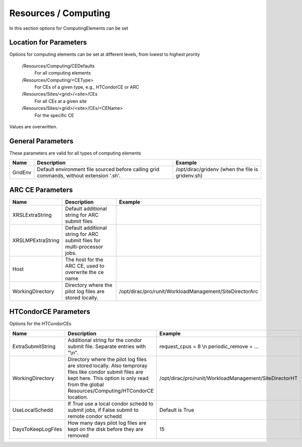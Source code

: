 Resources / Computing
=====================

In this section options for ComputingElements can be set


Location for Parameters
-----------------------

Options for computing elements can be set at different levels, from lowest to
highest prority

  /Resources/Computing/CEDefaults
	For all computing elements
  /Resources/Computing/<CEType>
	 For CEs of a given type, e.g., HTCondorCE or ARC
  /Resources/Sites/<grid>/<site>/CEs
	 For all CEs at a given site
  /Resources/Sites/<grid>/<site>/CEs/<CEName>
	 For the specific CE

Values are overwritten.


General Parameters
------------------

These parameters are valid for all types of computing elements

+---------------------------------+------------------------------------------------+-----------------------------------+
| **Name**                        | **Description**                                | **Example**                       |
+---------------------------------+------------------------------------------------+-----------------------------------+
| GridEnv                         |Default environment file sourced before calling | /opt/dirac/gridenv                |
|                                 |grid commands, without extension '.sh'.         | (when the file is gridenv.sh)     |
+---------------------------------+------------------------------------------------+-----------------------------------+




ARC CE Parameters
-----------------

+---------------------------------+---------------------------------------------------+-------------------------------------------------------------+
| **Name**                        | **Description**                                   | **Example**                                                 |
+---------------------------------+---------------------------------------------------+-------------------------------------------------------------+
| XRSLExtraString                 |  Default additional string for ARC submit files   |                                                             |
+---------------------------------+---------------------------------------------------+-------------------------------------------------------------+
| XRSLMPExtraString               | Default additional string for ARC submit files    |                                                             |
|                                 | for multi-processor jobs.                         |                                                             |
+---------------------------------+---------------------------------------------------+-------------------------------------------------------------+
| Host                            | The host for the ARC CE, used to overwrite the    |                                                             |
|                                 | ce name                                           |                                                             |
+---------------------------------+---------------------------------------------------+-------------------------------------------------------------+
| WorkingDirectory                | Directory where the pilot log files are stored    |   /opt/dirac/pro/runit/WorkloadManagement/SiteDirectorArc   |
|                                 | locally.                                          |                                                             |
+---------------------------------+---------------------------------------------------+-------------------------------------------------------------+


.. _res-comp-htcondor:

HTCondorCE Parameters
---------------------

Options for the HTCondorCEs

+---------------------+-----------------------------------------------------+-----------------------------------------------------------+
| **Name**            | **Description**                                     | **Example**                                               |
+---------------------+-----------------------------------------------------+-----------------------------------------------------------+
| ExtraSubmitString   | Additional string for the condor submit             | request_cpus = 8 \\n periodic_remove = ...                |
|                     | file. Separate entries with "\\n".                  |                                                           |
+---------------------+-----------------------------------------------------+-----------------------------------------------------------+
| WorkingDirectory    | Directory where the pilot log files are stored      | /opt/dirac/pro/runit/WorkloadManagement/SiteDirectorHT    |
|                     | locally. Also temproray files like condor submit    |                                                           |
|                     | files are kept here. This option is only read from  |                                                           |
|                     | the global Resources/Computing/HTCondorCE location. |                                                           |
+---------------------+-----------------------------------------------------+-----------------------------------------------------------+
| UseLocalSchedd      | If True use a local condor schedd to submit jobs, if| Default is True                                           |
|                     | False submit to remote condor schedd                |                                                           |
+---------------------+-----------------------------------------------------+-----------------------------------------------------------+
| DaysToKeepLogFiles  | How many days pilot log files are kept on the disk  | 15                                                        |
|                     | before they are removed                             |                                                           |
+---------------------+-----------------------------------------------------+-----------------------------------------------------------+
